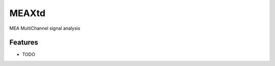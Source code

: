 ===============================
MEAXtd
===============================


.. image:: https://img.shields.io/travis/AaronBlare/MEAXtd.svg
        :target: https://travis-ci.org/AaronBlare/MEAXtd


MEA MultiChannel signal analysis


Features
--------

* TODO


